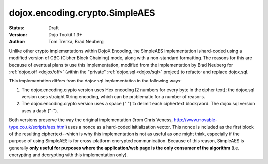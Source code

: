 .. _dojox/encoding/crypto/SimpleAES:

dojox.encoding.crypto.SimpleAES
===============================

:Status: Draft
:Version: Dojo Toolkit 1.3+
:Author: Tom Trenka, Brad Neuberg

Unlike other crypto implementations within DojoX Encoding, the SimpleAES implementation is hard-coded using
a modified version of CBC (Cipher Block Chaining) mode, along with a non-standard formatting.  The reasons
for this are because of eventual plans to use this implementation, modified from the implementation by
Brad Neuberg for :ref:`dojox.off <dojox/off>` (within the "private" :ref:`dojox.sql <dojox/sql>` project) to refactor
and replace dojox.sql.

This implementation differs from the dojox.sql implementation in the following ways:

1. The dojox.encoding.crypto version uses Hex encoding (2 numbers for every byte in the cipher text); the
   dojox.sql version uses straight String encoding, which can be problematic for a number of reasons.
2. The dojox.encoding.crypto version uses a space (" ") to delimit each ciphertext block/word.  The dojox.sql
   version uses a dash ("-").

Both versions preserve the way the original implementation (from Chris Veness, http://www.movable-type.co.uk/scripts/aes.html)
uses a nonce as a hard-coded initialization vector. This nonce is included as the first block of the resulting
ciphertext--which is why this implementation is not as useful as one might think, especially if the purpose of
using SimpleAES is for cross-platform encrypted communication.  Because of this reason, SimpleAES is generally
**only useful for purposes where the application/web page is the only consumer of the algorithm** (i.e. encrypting
and decrypting with this implementation only).
